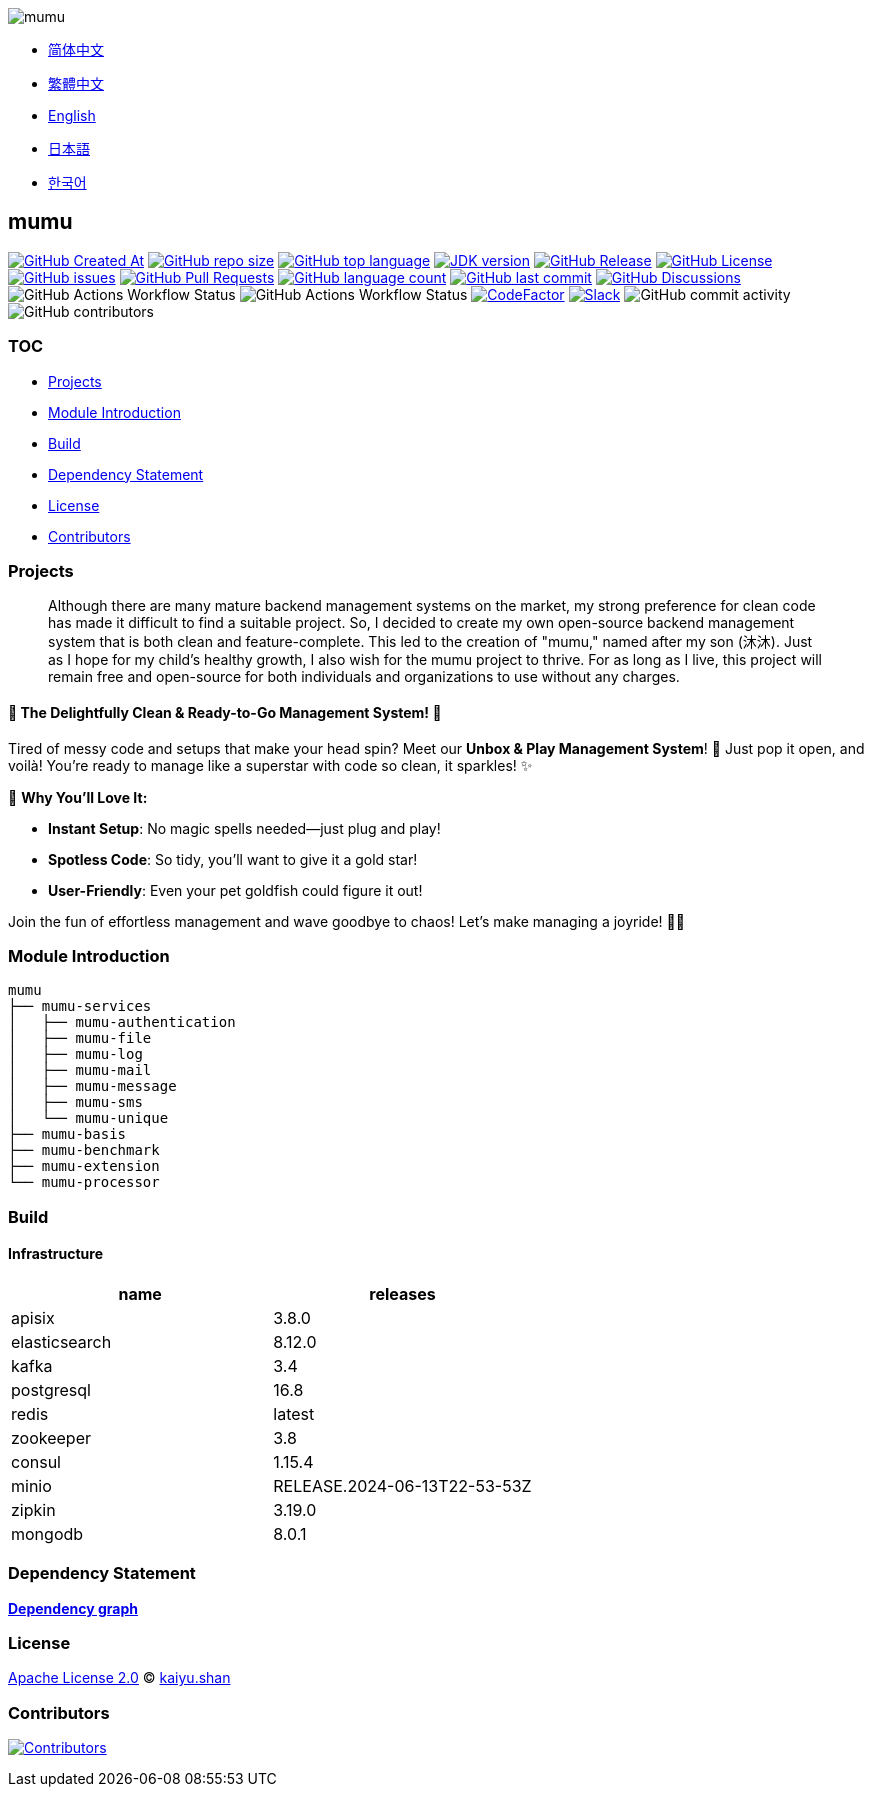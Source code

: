 :doctype: article
:imagesdir: .
:icons: font
:slack-invite: https://join.slack.com/t/mumu-community/shared_invite/zt-2ov97fcpj-bFJZmpXSp5YZWSU9zD7S5g

image::logo.svg[mumu]

- link:docs/README.zh_CN.adoc[简体中文]
- link:docs/README.zh_TW.adoc[繁體中文]
- link:README.adoc[English]
- link:docs/README.ja.adoc[日本語]
- link:docs/README.ko.adoc[한국어]

== mumu

image:https://img.shields.io/github/created-at/conifercone/mumu[GitHub Created At,link="https://github.com/conifercone/mumu"]
image:https://img.shields.io/github/repo-size/conifercone/mumu[GitHub repo size,link="https://github.com/conifercone/mumu"]
image:https://img.shields.io/github/languages/top/conifercone/mumu[GitHub top language,link="https://github.com/conifercone/mumu"]
image:https://img.shields.io/badge/JDK-23+-green.svg[JDK version,link="https://adoptium.net/temurin/releases/?version=23"]
image:https://img.shields.io/github/v/release/conifercone/mumu[GitHub Release,link="https://github.com/conifercone/mumu/releases/latest"]
image:https://img.shields.io/github/license/conifercone/mumu[GitHub License,link="https://github.com/conifercone/mumu"]
image:https://img.shields.io/github/issues/conifercone/mumu[GitHub issues,link="https://github.com/conifercone/mumu/issues"]
image:https://img.shields.io/github/issues-pr/conifercone/mumu[GitHub Pull Requests,link="https://github.com/conifercone/mumu/pulls"]
image:https://img.shields.io/github/languages/count/conifercone/mumu[GitHub language count,link="https://github.com/conifercone/mumu"]
image:https://img.shields.io/github/last-commit/conifercone/mumu/develop[GitHub last commit,link="https://github.com/conifercone/mumu"]
image:https://img.shields.io/github/discussions/conifercone/mumu[GitHub Discussions,link="https://github.com/conifercone/mumu/discussions"]
image:https://img.shields.io/github/actions/workflow/status/conifercone/mumu/pmd.yml?label=PMD[GitHub Actions Workflow Status]
image:https://img.shields.io/github/actions/workflow/status/conifercone/mumu/checkstyle.yml?label=Checkstyle[GitHub Actions Workflow Status]
image:https://www.codefactor.io/repository/github/conifercone/mumu/badge/develop[CodeFactor,link="https://www.codefactor.io/repository/github/conifercone/mumu/overview/develop"]
image:https://img.shields.io/badge/Slack-Join%20Our%20Community-green[Slack,link="{slack-invite}"]
image:https://img.shields.io/github/commit-activity/m/conifercone/mumu[GitHub commit activity]
image:https://img.shields.io/github/contributors/conifercone/mumu[GitHub contributors]

=== TOC

- <<project, Projects>>
- <<module-introduction, Module Introduction>>
- <<build, Build>>
- <<dependency-statement, Dependency Statement>>
- <<license, License>>
- <<contributors, Contributors>>

[#project]
=== Projects

[quote]
____
Although there are many mature backend management systems on the market, my strong preference for clean code has made it difficult to find a suitable project.
So, I decided to create my own open-source backend management system that is both clean and feature-complete.
This led to the creation of "mumu," named after my son (沐沐).
Just as I hope for my child's healthy growth, I also wish for the mumu project to thrive.
For as long as I live, this project will remain free and open-source for both individuals and organizations to use without any charges.
____

[#delightfully-clean-system]
==== 🎉 The Delightfully Clean & Ready-to-Go Management System! 🎉

Tired of messy code and setups that make your head spin?
Meet our *Unbox & Play Management System*!
🎁 Just pop it open, and voilà!
You're ready to manage like a superstar with code so clean, it sparkles!
✨

🌟 *Why You'll Love It:*

- *Instant Setup*: No magic spells needed—just plug and play!
- *Spotless Code*: So tidy, you’ll want to give it a gold star!
- *User-Friendly*: Even your pet goldfish could figure it out!

Join the fun of effortless management and wave goodbye to chaos!
Let’s make managing a joyride!
🚀🎈

[#module-introduction]
=== Module Introduction

[source,text]
----
mumu
├── mumu-services
│   ├── mumu-authentication
│   ├── mumu-file
│   ├── mumu-log
│   ├── mumu-mail
│   ├── mumu-message
│   ├── mumu-sms
│   └── mumu-unique
├── mumu-basis
├── mumu-benchmark
├── mumu-extension
└── mumu-processor
----

[#build]
=== Build

[#infrastructure]
==== Infrastructure

[cols="1,1",options="header"]
|===
| name          | releases
| apisix        | 3.8.0
| elasticsearch | 8.12.0
| kafka         | 3.4
| postgresql    | 16.8
| redis         | latest
| zookeeper     | 3.8
| consul        | 1.15.4
| minio         | RELEASE.2024-06-13T22-53-53Z
| zipkin        | 3.19.0
| mongodb       | 8.0.1
|===

[#dependency-statement]
=== Dependency Statement

link:https://github.com/conifercone/mumu/network/dependencies[**Dependency graph**]

[#license]
=== License

link:LICENSE[Apache License 2.0] © link:mailto:kaiyu.shan@outlook.com[kaiyu.shan]

[#contributors]
=== Contributors

image:https://contrib.rocks/image?repo=conifercone/mumu[Contributors,link="https://github.com/conifercone/mumu/graphs/contributors"]
